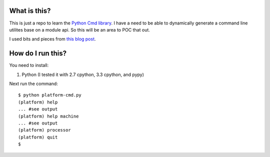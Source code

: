 What is this?
=============

This is just a repo to learn the 
`Python Cmd library <http://docs.python.org/2/library/cmd.html>`_. 
I have a need to be able to dynamically generate a command line utilites base on 
a module api. So this will be an area to POC that out.

I used bits and pieces from `this blog post <http://blog.fogcreek.com/cheeky-python-a-redis-cli>`_.

How do I run this?
==================

You need to install:

1. Python (I tested it with 2.7 cpython, 3.3 cpython, and pypy)

Next run the command:

::

    $ python platform-cmd.py
    (platform) help
    ... #see output
    (platform) help machine
    ... #see output
    (platform) processor
    (platform) quit
    $ 

